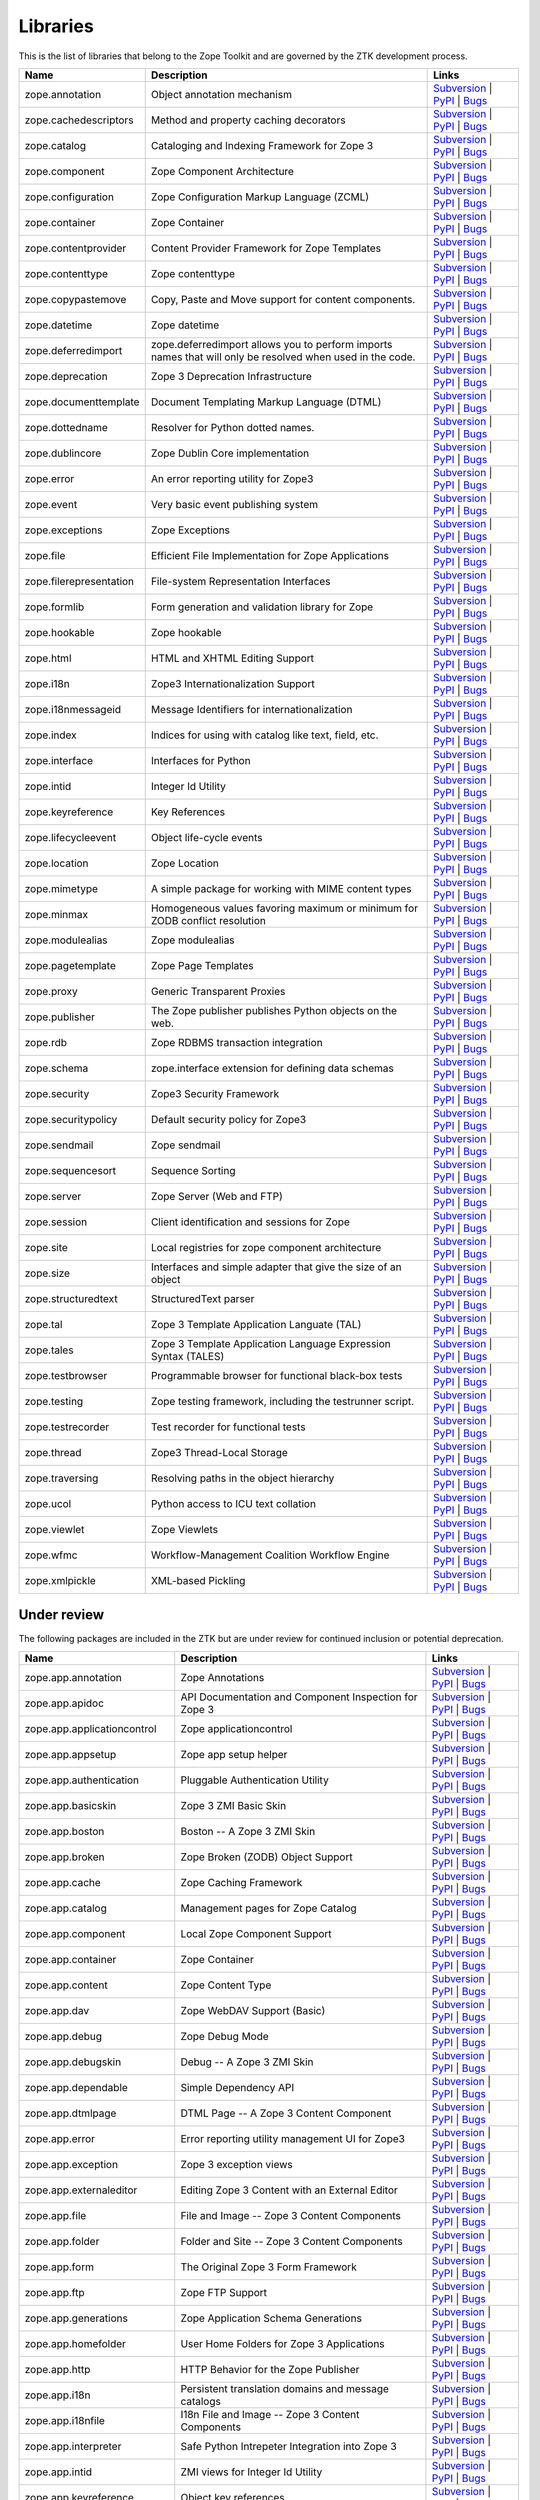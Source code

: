 Libraries
---------

This is the list of libraries that belong to the Zope Toolkit and are governed
by the ZTK development process.

============================ ========================================================================================================= =========================================================================================================================================================================================================
Name                         Description                                                                                               Links
============================ ========================================================================================================= =========================================================================================================================================================================================================
zope.annotation              Object annotation mechanism                                                                               `Subversion <http://svn.zope.org/zope.annotation>`_ | `PyPI <http://pypi.python.org/pypi/zope.annotation>`_ | `Bugs <http://bugs.launchpad.net/zope.annotation>`_                                        
zope.cachedescriptors        Method and property caching decorators                                                                    `Subversion <http://svn.zope.org/zope.cachedescriptors>`_ | `PyPI <http://pypi.python.org/pypi/zope.cachedescriptors>`_ | `Bugs <http://bugs.launchpad.net/zope.cachedescriptors>`_                      
zope.catalog                 Cataloging and Indexing Framework for Zope 3                                                              `Subversion <http://svn.zope.org/zope.catalog>`_ | `PyPI <http://pypi.python.org/pypi/zope.catalog>`_ | `Bugs <http://bugs.launchpad.net/zope.catalog>`_                                                 
zope.component               Zope Component Architecture                                                                               `Subversion <http://svn.zope.org/zope.component>`_ | `PyPI <http://pypi.python.org/pypi/zope.component>`_ | `Bugs <http://bugs.launchpad.net/zope.component>`_                                           
zope.configuration           Zope Configuration Markup Language (ZCML)                                                                 `Subversion <http://svn.zope.org/zope.configuration>`_ | `PyPI <http://pypi.python.org/pypi/zope.configuration>`_ | `Bugs <http://bugs.launchpad.net/zope.configuration>`_                               
zope.container               Zope Container                                                                                            `Subversion <http://svn.zope.org/zope.container>`_ | `PyPI <http://pypi.python.org/pypi/zope.container>`_ | `Bugs <http://bugs.launchpad.net/zope.container>`_                                           
zope.contentprovider         Content Provider Framework for Zope Templates                                                             `Subversion <http://svn.zope.org/zope.contentprovider>`_ | `PyPI <http://pypi.python.org/pypi/zope.contentprovider>`_ | `Bugs <http://bugs.launchpad.net/zope.contentprovider>`_                         
zope.contenttype             Zope contenttype                                                                                          `Subversion <http://svn.zope.org/zope.contenttype>`_ | `PyPI <http://pypi.python.org/pypi/zope.contenttype>`_ | `Bugs <http://bugs.launchpad.net/zope.contenttype>`_                                     
zope.copypastemove           Copy, Paste and Move support for content components.                                                      `Subversion <http://svn.zope.org/zope.copypastemove>`_ | `PyPI <http://pypi.python.org/pypi/zope.copypastemove>`_ | `Bugs <http://bugs.launchpad.net/zope.copypastemove>`_                               
zope.datetime                Zope datetime                                                                                             `Subversion <http://svn.zope.org/zope.datetime>`_ | `PyPI <http://pypi.python.org/pypi/zope.datetime>`_ | `Bugs <http://bugs.launchpad.net/zope.datetime>`_                                              
zope.deferredimport          zope.deferredimport allows you to perform imports names that will only be resolved when used in the code. `Subversion <http://svn.zope.org/zope.deferredimport>`_ | `PyPI <http://pypi.python.org/pypi/zope.deferredimport>`_ | `Bugs <http://bugs.launchpad.net/zope.deferredimport>`_                            
zope.deprecation             Zope 3 Deprecation Infrastructure                                                                         `Subversion <http://svn.zope.org/zope.deprecation>`_ | `PyPI <http://pypi.python.org/pypi/zope.deprecation>`_ | `Bugs <http://bugs.launchpad.net/zope.deprecation>`_                                     
zope.documenttemplate        Document Templating Markup Language (DTML)                                                                `Subversion <http://svn.zope.org/zope.documenttemplate>`_ | `PyPI <http://pypi.python.org/pypi/zope.documenttemplate>`_ | `Bugs <http://bugs.launchpad.net/zope.documenttemplate>`_                      
zope.dottedname              Resolver for Python dotted names.                                                                         `Subversion <http://svn.zope.org/zope.dottedname>`_ | `PyPI <http://pypi.python.org/pypi/zope.dottedname>`_ | `Bugs <http://bugs.launchpad.net/zope.dottedname>`_                                        
zope.dublincore              Zope Dublin Core implementation                                                                           `Subversion <http://svn.zope.org/zope.dublincore>`_ | `PyPI <http://pypi.python.org/pypi/zope.dublincore>`_ | `Bugs <http://bugs.launchpad.net/zope.dublincore>`_                                        
zope.error                   An error reporting utility for Zope3                                                                      `Subversion <http://svn.zope.org/zope.error>`_ | `PyPI <http://pypi.python.org/pypi/zope.error>`_ | `Bugs <http://bugs.launchpad.net/zope.error>`_                                                       
zope.event                   Very basic event publishing system                                                                        `Subversion <http://svn.zope.org/zope.event>`_ | `PyPI <http://pypi.python.org/pypi/zope.event>`_ | `Bugs <http://bugs.launchpad.net/zope.event>`_                                                       
zope.exceptions              Zope Exceptions                                                                                           `Subversion <http://svn.zope.org/zope.exceptions>`_ | `PyPI <http://pypi.python.org/pypi/zope.exceptions>`_ | `Bugs <http://bugs.launchpad.net/zope.exceptions>`_                                        
zope.file                    Efficient File Implementation for Zope Applications                                                       `Subversion <http://svn.zope.org/zope.file>`_ | `PyPI <http://pypi.python.org/pypi/zope.file>`_ | `Bugs <http://bugs.launchpad.net/zope.file>`_                                                          
zope.filerepresentation      File-system Representation Interfaces                                                                     `Subversion <http://svn.zope.org/zope.filerepresentation>`_ | `PyPI <http://pypi.python.org/pypi/zope.filerepresentation>`_ | `Bugs <http://bugs.launchpad.net/zope.filerepresentation>`_                
zope.formlib                 Form generation and validation library for Zope                                                           `Subversion <http://svn.zope.org/zope.formlib>`_ | `PyPI <http://pypi.python.org/pypi/zope.formlib>`_ | `Bugs <http://bugs.launchpad.net/zope.formlib>`_                                                 
zope.hookable                Zope hookable                                                                                             `Subversion <http://svn.zope.org/zope.hookable>`_ | `PyPI <http://pypi.python.org/pypi/zope.hookable>`_ | `Bugs <http://bugs.launchpad.net/zope.hookable>`_                                              
zope.html                    HTML and XHTML Editing Support                                                                            `Subversion <http://svn.zope.org/zope.html>`_ | `PyPI <http://pypi.python.org/pypi/zope.html>`_ | `Bugs <http://bugs.launchpad.net/zope.html>`_                                                          
zope.i18n                    Zope3 Internationalization Support                                                                        `Subversion <http://svn.zope.org/zope.i18n>`_ | `PyPI <http://pypi.python.org/pypi/zope.i18n>`_ | `Bugs <http://bugs.launchpad.net/zope.i18n>`_                                                          
zope.i18nmessageid           Message Identifiers for internationalization                                                              `Subversion <http://svn.zope.org/zope.i18nmessageid>`_ | `PyPI <http://pypi.python.org/pypi/zope.i18nmessageid>`_ | `Bugs <http://bugs.launchpad.net/zope.i18nmessageid>`_                               
zope.index                   Indices for using with catalog like text, field, etc.                                                     `Subversion <http://svn.zope.org/zope.index>`_ | `PyPI <http://pypi.python.org/pypi/zope.index>`_ | `Bugs <http://bugs.launchpad.net/zope.index>`_                                                       
zope.interface               Interfaces for Python                                                                                     `Subversion <http://svn.zope.org/zope.interface>`_ | `PyPI <http://pypi.python.org/pypi/zope.interface>`_ | `Bugs <http://bugs.launchpad.net/zope.interface>`_                                           
zope.intid                   Integer Id Utility                                                                                        `Subversion <http://svn.zope.org/zope.intid>`_ | `PyPI <http://pypi.python.org/pypi/zope.intid>`_ | `Bugs <http://bugs.launchpad.net/zope.intid>`_                                                       
zope.keyreference            Key References                                                                                            `Subversion <http://svn.zope.org/zope.keyreference>`_ | `PyPI <http://pypi.python.org/pypi/zope.keyreference>`_ | `Bugs <http://bugs.launchpad.net/zope.keyreference>`_                                  
zope.lifecycleevent          Object life-cycle events                                                                                  `Subversion <http://svn.zope.org/zope.lifecycleevent>`_ | `PyPI <http://pypi.python.org/pypi/zope.lifecycleevent>`_ | `Bugs <http://bugs.launchpad.net/zope.lifecycleevent>`_                            
zope.location                Zope Location                                                                                             `Subversion <http://svn.zope.org/zope.location>`_ | `PyPI <http://pypi.python.org/pypi/zope.location>`_ | `Bugs <http://bugs.launchpad.net/zope.location>`_                                              
zope.mimetype                A simple package for working with MIME content types                                                      `Subversion <http://svn.zope.org/zope.mimetype>`_ | `PyPI <http://pypi.python.org/pypi/zope.mimetype>`_ | `Bugs <http://bugs.launchpad.net/zope.mimetype>`_                                              
zope.minmax                  Homogeneous values favoring maximum or minimum for ZODB conflict resolution                               `Subversion <http://svn.zope.org/zope.minmax>`_ | `PyPI <http://pypi.python.org/pypi/zope.minmax>`_ | `Bugs <http://bugs.launchpad.net/zope.minmax>`_                                                    
zope.modulealias             Zope modulealias                                                                                          `Subversion <http://svn.zope.org/zope.modulealias>`_ | `PyPI <http://pypi.python.org/pypi/zope.modulealias>`_ | `Bugs <http://bugs.launchpad.net/zope.modulealias>`_                                     
zope.pagetemplate            Zope Page Templates                                                                                       `Subversion <http://svn.zope.org/zope.pagetemplate>`_ | `PyPI <http://pypi.python.org/pypi/zope.pagetemplate>`_ | `Bugs <http://bugs.launchpad.net/zope.pagetemplate>`_                                  
zope.proxy                   Generic Transparent Proxies                                                                               `Subversion <http://svn.zope.org/zope.proxy>`_ | `PyPI <http://pypi.python.org/pypi/zope.proxy>`_ | `Bugs <http://bugs.launchpad.net/zope.proxy>`_                                                       
zope.publisher               The Zope publisher publishes Python objects on the web.                                                   `Subversion <http://svn.zope.org/zope.publisher>`_ | `PyPI <http://pypi.python.org/pypi/zope.publisher>`_ | `Bugs <http://bugs.launchpad.net/zope.publisher>`_                                           
zope.rdb                     Zope RDBMS transaction integration                                                                        `Subversion <http://svn.zope.org/zope.rdb>`_ | `PyPI <http://pypi.python.org/pypi/zope.rdb>`_ | `Bugs <http://bugs.launchpad.net/zope.rdb>`_                                                             
zope.schema                  zope.interface extension for defining data schemas                                                        `Subversion <http://svn.zope.org/zope.schema>`_ | `PyPI <http://pypi.python.org/pypi/zope.schema>`_ | `Bugs <http://bugs.launchpad.net/zope.schema>`_                                                    
zope.security                Zope3 Security Framework                                                                                  `Subversion <http://svn.zope.org/zope.security>`_ | `PyPI <http://pypi.python.org/pypi/zope.security>`_ | `Bugs <http://bugs.launchpad.net/zope.security>`_                                              
zope.securitypolicy          Default security policy for Zope3                                                                         `Subversion <http://svn.zope.org/zope.securitypolicy>`_ | `PyPI <http://pypi.python.org/pypi/zope.securitypolicy>`_ | `Bugs <http://bugs.launchpad.net/zope.securitypolicy>`_                            
zope.sendmail                Zope sendmail                                                                                             `Subversion <http://svn.zope.org/zope.sendmail>`_ | `PyPI <http://pypi.python.org/pypi/zope.sendmail>`_ | `Bugs <http://bugs.launchpad.net/zope.sendmail>`_                                              
zope.sequencesort            Sequence Sorting                                                                                          `Subversion <http://svn.zope.org/zope.sequencesort>`_ | `PyPI <http://pypi.python.org/pypi/zope.sequencesort>`_ | `Bugs <http://bugs.launchpad.net/zope.sequencesort>`_                                  
zope.server                  Zope Server (Web and FTP)                                                                                 `Subversion <http://svn.zope.org/zope.server>`_ | `PyPI <http://pypi.python.org/pypi/zope.server>`_ | `Bugs <http://bugs.launchpad.net/zope.server>`_                                                    
zope.session                 Client identification and sessions for Zope                                                               `Subversion <http://svn.zope.org/zope.session>`_ | `PyPI <http://pypi.python.org/pypi/zope.session>`_ | `Bugs <http://bugs.launchpad.net/zope.session>`_                                                 
zope.site                    Local registries for zope component architecture                                                          `Subversion <http://svn.zope.org/zope.site>`_ | `PyPI <http://pypi.python.org/pypi/zope.site>`_ | `Bugs <http://bugs.launchpad.net/zope.site>`_                                                          
zope.size                    Interfaces and simple adapter that give the size of an object                                             `Subversion <http://svn.zope.org/zope.size>`_ | `PyPI <http://pypi.python.org/pypi/zope.size>`_ | `Bugs <http://bugs.launchpad.net/zope.size>`_                                                          
zope.structuredtext          StructuredText parser                                                                                     `Subversion <http://svn.zope.org/zope.structuredtext>`_ | `PyPI <http://pypi.python.org/pypi/zope.structuredtext>`_ | `Bugs <http://bugs.launchpad.net/zope.structuredtext>`_                            
zope.tal                     Zope 3 Template Application Languate (TAL)                                                                `Subversion <http://svn.zope.org/zope.tal>`_ | `PyPI <http://pypi.python.org/pypi/zope.tal>`_ | `Bugs <http://bugs.launchpad.net/zope.tal>`_                                                             
zope.tales                   Zope 3 Template Application Language Expression Syntax (TALES)                                            `Subversion <http://svn.zope.org/zope.tales>`_ | `PyPI <http://pypi.python.org/pypi/zope.tales>`_ | `Bugs <http://bugs.launchpad.net/zope.tales>`_                                                       
zope.testbrowser             Programmable browser for functional black-box tests                                                       `Subversion <http://svn.zope.org/zope.testbrowser>`_ | `PyPI <http://pypi.python.org/pypi/zope.testbrowser>`_ | `Bugs <http://bugs.launchpad.net/zope.testbrowser>`_                                     
zope.testing                 Zope testing framework, including the testrunner script.                                                  `Subversion <http://svn.zope.org/zope.testing>`_ | `PyPI <http://pypi.python.org/pypi/zope.testing>`_ | `Bugs <http://bugs.launchpad.net/zope.testing>`_                                                 
zope.testrecorder            Test recorder for functional tests                                                                        `Subversion <http://svn.zope.org/zope.testrecorder>`_ | `PyPI <http://pypi.python.org/pypi/zope.testrecorder>`_ | `Bugs <http://bugs.launchpad.net/zope.testrecorder>`_                                  
zope.thread                  Zope3 Thread-Local Storage                                                                                `Subversion <http://svn.zope.org/zope.thread>`_ | `PyPI <http://pypi.python.org/pypi/zope.thread>`_ | `Bugs <http://bugs.launchpad.net/zope.thread>`_                                                    
zope.traversing              Resolving paths in the object hierarchy                                                                   `Subversion <http://svn.zope.org/zope.traversing>`_ | `PyPI <http://pypi.python.org/pypi/zope.traversing>`_ | `Bugs <http://bugs.launchpad.net/zope.traversing>`_                                        
zope.ucol                    Python access to ICU text collation                                                                       `Subversion <http://svn.zope.org/zope.ucol>`_ | `PyPI <http://pypi.python.org/pypi/zope.ucol>`_ | `Bugs <http://bugs.launchpad.net/zope.ucol>`_                                                          
zope.viewlet                 Zope Viewlets                                                                                             `Subversion <http://svn.zope.org/zope.viewlet>`_ | `PyPI <http://pypi.python.org/pypi/zope.viewlet>`_ | `Bugs <http://bugs.launchpad.net/zope.viewlet>`_                                                 
zope.wfmc                    Workflow-Management Coalition Workflow Engine                                                             `Subversion <http://svn.zope.org/zope.wfmc>`_ | `PyPI <http://pypi.python.org/pypi/zope.wfmc>`_ | `Bugs <http://bugs.launchpad.net/zope.wfmc>`_                                                          
zope.xmlpickle               XML-based Pickling                                                                                        `Subversion <http://svn.zope.org/zope.xmlpickle>`_ | `PyPI <http://pypi.python.org/pypi/zope.xmlpickle>`_ | `Bugs <http://bugs.launchpad.net/zope.xmlpickle>`_                                           
============================ ========================================================================================================= =========================================================================================================================================================================================================

Under review
~~~~~~~~~~~~

The following packages are included in the ZTK but are under review for
continued inclusion or potential deprecation.

============================ ========================================================================================================= =========================================================================================================================================================================================================
Name                         Description                                                                                               Links
============================ ========================================================================================================= =========================================================================================================================================================================================================
zope.app.annotation          Zope Annotations                                                                                          `Subversion <http://svn.zope.org/zope.app.annotation>`_ | `PyPI <http://pypi.python.org/pypi/zope.app.annotation>`_ | `Bugs <http://bugs.launchpad.net/zope.app.annotation>`_                            
zope.app.apidoc              API Documentation and Component Inspection for Zope 3                                                     `Subversion <http://svn.zope.org/zope.app.apidoc>`_ | `PyPI <http://pypi.python.org/pypi/zope.app.apidoc>`_ | `Bugs <http://bugs.launchpad.net/zope.app.apidoc>`_                                        
zope.app.applicationcontrol  Zope applicationcontrol                                                                                   `Subversion <http://svn.zope.org/zope.app.applicationcontrol>`_ | `PyPI <http://pypi.python.org/pypi/zope.app.applicationcontrol>`_ | `Bugs <http://bugs.launchpad.net/zope.app.applicationcontrol>`_    
zope.app.appsetup            Zope app setup helper                                                                                     `Subversion <http://svn.zope.org/zope.app.appsetup>`_ | `PyPI <http://pypi.python.org/pypi/zope.app.appsetup>`_ | `Bugs <http://bugs.launchpad.net/zope.app.appsetup>`_                                  
zope.app.authentication      Pluggable Authentication Utility                                                                          `Subversion <http://svn.zope.org/zope.app.authentication>`_ | `PyPI <http://pypi.python.org/pypi/zope.app.authentication>`_ | `Bugs <http://bugs.launchpad.net/zope.app.authentication>`_                
zope.app.basicskin           Zope 3 ZMI Basic Skin                                                                                     `Subversion <http://svn.zope.org/zope.app.basicskin>`_ | `PyPI <http://pypi.python.org/pypi/zope.app.basicskin>`_ | `Bugs <http://bugs.launchpad.net/zope.app.basicskin>`_                               
zope.app.boston              Boston -- A Zope 3 ZMI Skin                                                                               `Subversion <http://svn.zope.org/zope.app.boston>`_ | `PyPI <http://pypi.python.org/pypi/zope.app.boston>`_ | `Bugs <http://bugs.launchpad.net/zope.app.boston>`_                                        
zope.app.broken              Zope Broken (ZODB) Object Support                                                                         `Subversion <http://svn.zope.org/zope.app.broken>`_ | `PyPI <http://pypi.python.org/pypi/zope.app.broken>`_ | `Bugs <http://bugs.launchpad.net/zope.app.broken>`_                                        
zope.app.cache               Zope Caching Framework                                                                                    `Subversion <http://svn.zope.org/zope.app.cache>`_ | `PyPI <http://pypi.python.org/pypi/zope.app.cache>`_ | `Bugs <http://bugs.launchpad.net/zope.app.cache>`_                                           
zope.app.catalog             Management pages for Zope Catalog                                                                         `Subversion <http://svn.zope.org/zope.app.catalog>`_ | `PyPI <http://pypi.python.org/pypi/zope.app.catalog>`_ | `Bugs <http://bugs.launchpad.net/zope.app.catalog>`_                                     
zope.app.component           Local Zope Component Support                                                                              `Subversion <http://svn.zope.org/zope.app.component>`_ | `PyPI <http://pypi.python.org/pypi/zope.app.component>`_ | `Bugs <http://bugs.launchpad.net/zope.app.component>`_                               
zope.app.container           Zope Container                                                                                            `Subversion <http://svn.zope.org/zope.app.container>`_ | `PyPI <http://pypi.python.org/pypi/zope.app.container>`_ | `Bugs <http://bugs.launchpad.net/zope.app.container>`_                               
zope.app.content             Zope Content Type                                                                                         `Subversion <http://svn.zope.org/zope.app.content>`_ | `PyPI <http://pypi.python.org/pypi/zope.app.content>`_ | `Bugs <http://bugs.launchpad.net/zope.app.content>`_                                     
zope.app.dav                 Zope WebDAV Support (Basic)                                                                               `Subversion <http://svn.zope.org/zope.app.dav>`_ | `PyPI <http://pypi.python.org/pypi/zope.app.dav>`_ | `Bugs <http://bugs.launchpad.net/zope.app.dav>`_                                                 
zope.app.debug               Zope Debug Mode                                                                                           `Subversion <http://svn.zope.org/zope.app.debug>`_ | `PyPI <http://pypi.python.org/pypi/zope.app.debug>`_ | `Bugs <http://bugs.launchpad.net/zope.app.debug>`_                                           
zope.app.debugskin           Debug -- A Zope 3 ZMI Skin                                                                                `Subversion <http://svn.zope.org/zope.app.debugskin>`_ | `PyPI <http://pypi.python.org/pypi/zope.app.debugskin>`_ | `Bugs <http://bugs.launchpad.net/zope.app.debugskin>`_                               
zope.app.dependable          Simple Dependency API                                                                                     `Subversion <http://svn.zope.org/zope.app.dependable>`_ | `PyPI <http://pypi.python.org/pypi/zope.app.dependable>`_ | `Bugs <http://bugs.launchpad.net/zope.app.dependable>`_                            
zope.app.dtmlpage            DTML Page -- A Zope 3 Content Component                                                                   `Subversion <http://svn.zope.org/zope.app.dtmlpage>`_ | `PyPI <http://pypi.python.org/pypi/zope.app.dtmlpage>`_ | `Bugs <http://bugs.launchpad.net/zope.app.dtmlpage>`_                                  
zope.app.error               Error reporting utility management UI for Zope3                                                           `Subversion <http://svn.zope.org/zope.app.error>`_ | `PyPI <http://pypi.python.org/pypi/zope.app.error>`_ | `Bugs <http://bugs.launchpad.net/zope.app.error>`_                                           
zope.app.exception           Zope 3 exception views                                                                                    `Subversion <http://svn.zope.org/zope.app.exception>`_ | `PyPI <http://pypi.python.org/pypi/zope.app.exception>`_ | `Bugs <http://bugs.launchpad.net/zope.app.exception>`_                               
zope.app.externaleditor      Editing Zope 3 Content with an External Editor                                                            `Subversion <http://svn.zope.org/zope.app.externaleditor>`_ | `PyPI <http://pypi.python.org/pypi/zope.app.externaleditor>`_ | `Bugs <http://bugs.launchpad.net/zope.app.externaleditor>`_                
zope.app.file                File and Image -- Zope 3 Content Components                                                               `Subversion <http://svn.zope.org/zope.app.file>`_ | `PyPI <http://pypi.python.org/pypi/zope.app.file>`_ | `Bugs <http://bugs.launchpad.net/zope.app.file>`_                                              
zope.app.folder              Folder and Site -- Zope 3 Content Components                                                              `Subversion <http://svn.zope.org/zope.app.folder>`_ | `PyPI <http://pypi.python.org/pypi/zope.app.folder>`_ | `Bugs <http://bugs.launchpad.net/zope.app.folder>`_                                        
zope.app.form                The Original Zope 3 Form Framework                                                                        `Subversion <http://svn.zope.org/zope.app.form>`_ | `PyPI <http://pypi.python.org/pypi/zope.app.form>`_ | `Bugs <http://bugs.launchpad.net/zope.app.form>`_                                              
zope.app.ftp                 Zope FTP Support                                                                                          `Subversion <http://svn.zope.org/zope.app.ftp>`_ | `PyPI <http://pypi.python.org/pypi/zope.app.ftp>`_ | `Bugs <http://bugs.launchpad.net/zope.app.ftp>`_                                                 
zope.app.generations         Zope Application Schema Generations                                                                       `Subversion <http://svn.zope.org/zope.app.generations>`_ | `PyPI <http://pypi.python.org/pypi/zope.app.generations>`_ | `Bugs <http://bugs.launchpad.net/zope.app.generations>`_                         
zope.app.homefolder          User Home Folders for Zope 3 Applications                                                                 `Subversion <http://svn.zope.org/zope.app.homefolder>`_ | `PyPI <http://pypi.python.org/pypi/zope.app.homefolder>`_ | `Bugs <http://bugs.launchpad.net/zope.app.homefolder>`_                            
zope.app.http                HTTP Behavior for the Zope Publisher                                                                      `Subversion <http://svn.zope.org/zope.app.http>`_ | `PyPI <http://pypi.python.org/pypi/zope.app.http>`_ | `Bugs <http://bugs.launchpad.net/zope.app.http>`_                                              
zope.app.i18n                Persistent translation domains and message catalogs                                                       `Subversion <http://svn.zope.org/zope.app.i18n>`_ | `PyPI <http://pypi.python.org/pypi/zope.app.i18n>`_ | `Bugs <http://bugs.launchpad.net/zope.app.i18n>`_                                              
zope.app.i18nfile            I18n File and Image -- Zope 3 Content Components                                                          `Subversion <http://svn.zope.org/zope.app.i18nfile>`_ | `PyPI <http://pypi.python.org/pypi/zope.app.i18nfile>`_ | `Bugs <http://bugs.launchpad.net/zope.app.i18nfile>`_                                  
zope.app.interpreter         Safe Python Intrepeter Integration into Zope 3                                                            `Subversion <http://svn.zope.org/zope.app.interpreter>`_ | `PyPI <http://pypi.python.org/pypi/zope.app.interpreter>`_ | `Bugs <http://bugs.launchpad.net/zope.app.interpreter>`_                         
zope.app.intid               ZMI views for Integer Id Utility                                                                          `Subversion <http://svn.zope.org/zope.app.intid>`_ | `PyPI <http://pypi.python.org/pypi/zope.app.intid>`_ | `Bugs <http://bugs.launchpad.net/zope.app.intid>`_                                           
zope.app.keyreference        Object key references                                                                                     `Subversion <http://svn.zope.org/zope.app.keyreference>`_ | `PyPI <http://pypi.python.org/pypi/zope.app.keyreference>`_ | `Bugs <http://bugs.launchpad.net/zope.app.keyreference>`_
zope.app.layers              Zope 3 Layer Container Package                                                                            `Subversion <http://svn.zope.org/zope.app.layers>`_ | `PyPI <http://pypi.python.org/pypi/zope.app.layers>`_ | `Bugs <http://bugs.launchpad.net/zope.app.layers>`_                                        
zope.app.locales             Zope locale extraction and management utilities                                                           `Subversion <http://svn.zope.org/zope.app.locales>`_ | `PyPI <http://pypi.python.org/pypi/zope.app.locales>`_ | `Bugs <http://bugs.launchpad.net/zope.app.locales>`_                                     
zope.app.locking             Simple Object Locking Framework for Zope 3 applications                                                   `Subversion <http://svn.zope.org/zope.app.locking>`_ | `PyPI <http://pypi.python.org/pypi/zope.app.locking>`_ | `Bugs <http://bugs.launchpad.net/zope.app.locking>`_                                     
zope.app.onlinehelp          Framework for Context-Sensitive Help Pages                                                                `Subversion <http://svn.zope.org/zope.app.onlinehelp>`_ | `PyPI <http://pypi.python.org/pypi/zope.app.onlinehelp>`_ | `Bugs <http://bugs.launchpad.net/zope.app.onlinehelp>`_                            
zope.app.pagetemplate        PageTemplate integration for Zope 3                                                                       `Subversion <http://svn.zope.org/zope.app.pagetemplate>`_ | `PyPI <http://pypi.python.org/pypi/zope.app.pagetemplate>`_ | `Bugs <http://bugs.launchpad.net/zope.app.pagetemplate>`_                      
zope.app.pluggableauth       Pluggable Authenticatin Mechanism (Obselete)                                                              `Subversion <http://svn.zope.org/zope.app.pluggableauth>`_ | `PyPI <http://pypi.python.org/pypi/zope.app.pluggableauth>`_ | `Bugs <http://bugs.launchpad.net/zope.app.pluggableauth>`_                   
zope.app.preference          User Preferences Framework                                                                                `Subversion <http://svn.zope.org/zope.app.preference>`_ | `PyPI <http://pypi.python.org/pypi/zope.app.preference>`_ | `Bugs <http://bugs.launchpad.net/zope.app.preference>`_                            
zope.app.preview             Object Preview Template                                                                                   `Subversion <http://svn.zope.org/zope.app.preview>`_ | `PyPI <http://pypi.python.org/pypi/zope.app.preview>`_ | `Bugs <http://bugs.launchpad.net/zope.app.preview>`_                                     
zope.app.principalannotation Bootstrap subscriber and browser menu item for zope.principalannotation                                   `Subversion <http://svn.zope.org/zope.app.principalannotation>`_ | `PyPI <http://pypi.python.org/pypi/zope.app.principalannotation>`_ | `Bugs <http://bugs.launchpad.net/zope.app.principalannotation>`_ 
zope.app.publication         Zope publication                                                                                          `Subversion <http://svn.zope.org/zope.app.publication>`_ | `PyPI <http://pypi.python.org/pypi/zope.app.publication>`_ | `Bugs <http://bugs.launchpad.net/zope.app.publication>`_                         
zope.app.publisher           Implementations and means for configuration of Zope 3-style views and resources.                          `Subversion <http://svn.zope.org/zope.app.publisher>`_ | `PyPI <http://pypi.python.org/pypi/zope.app.publisher>`_ | `Bugs <http://bugs.launchpad.net/zope.app.publisher>`_                               
zope.app.pythonpage          Python Page -- Zope 3 Content Components                                                                  `Subversion <http://svn.zope.org/zope.app.pythonpage>`_ | `PyPI <http://pypi.python.org/pypi/zope.app.pythonpage>`_ | `Bugs <http://bugs.launchpad.net/zope.app.pythonpage>`_                            
zope.app.renderer            Text Renderer Framework                                                                                   `Subversion <http://svn.zope.org/zope.app.renderer>`_ | `PyPI <http://pypi.python.org/pypi/zope.app.renderer>`_ | `Bugs <http://bugs.launchpad.net/zope.app.renderer>`_                                  
zope.app.rotterdam           Rotterdam -- A Zope 3 ZMI Skin                                                                            `Subversion <http://svn.zope.org/zope.app.rotterdam>`_ | `PyPI <http://pypi.python.org/pypi/zope.app.rotterdam>`_ | `Bugs <http://bugs.launchpad.net/zope.app.rotterdam>`_                               
zope.app.schema              Component Architecture based Vocabulary Registry                                                          `Subversion <http://svn.zope.org/zope.app.schema>`_ | `PyPI <http://pypi.python.org/pypi/zope.app.schema>`_ | `Bugs <http://bugs.launchpad.net/zope.app.schema>`_                                        
zope.app.security            ZMI Views For Zope3 Security Components                                                                   `Subversion <http://svn.zope.org/zope.app.security>`_ | `PyPI <http://pypi.python.org/pypi/zope.app.security>`_ | `Bugs <http://bugs.launchpad.net/zope.app.security>`_                                  
zope.app.securitypolicy      Zope's Default Security Policy ZMI Support                                                                `Subversion <http://svn.zope.org/zope.app.securitypolicy>`_ | `PyPI <http://pypi.python.org/pypi/zope.app.securitypolicy>`_ | `Bugs <http://bugs.launchpad.net/zope.app.securitypolicy>`_                
zope.app.server              ZServer integration for Zope 3 Applications                                                               `Subversion <http://svn.zope.org/zope.app.server>`_ | `PyPI <http://pypi.python.org/pypi/zope.app.server>`_ | `Bugs <http://bugs.launchpad.net/zope.app.server>`_                                        
zope.app.session             Zope session                                                                                              `Subversion <http://svn.zope.org/zope.app.session>`_ | `PyPI <http://pypi.python.org/pypi/zope.app.session>`_ | `Bugs <http://bugs.launchpad.net/zope.app.session>`_                                     
zope.app.skins               Zope 3 Skin Container Package                                                                             `Subversion <http://svn.zope.org/zope.app.skins>`_ | `PyPI <http://pypi.python.org/pypi/zope.app.skins>`_ | `Bugs <http://bugs.launchpad.net/zope.app.skins>`_                                           
zope.app.sqlscript           SQL Script -- Zope 3 Content Component                                                                    `Subversion <http://svn.zope.org/zope.app.sqlscript>`_ | `PyPI <http://pypi.python.org/pypi/zope.app.sqlscript>`_ | `Bugs <http://bugs.launchpad.net/zope.app.sqlscript>`_                               
zope.app.testing             Zope Application Testing Support                                                                          `Subversion <http://svn.zope.org/zope.app.testing>`_ | `PyPI <http://pypi.python.org/pypi/zope.app.testing>`_ | `Bugs <http://bugs.launchpad.net/zope.app.testing>`_                                     
zope.app.traversing          Zope Application Traversal Support (Deprectated)                                                          `Subversion <http://svn.zope.org/zope.app.traversing>`_ | `PyPI <http://pypi.python.org/pypi/zope.app.traversing>`_ | `Bugs <http://bugs.launchpad.net/zope.app.traversing>`_                            
zope.app.tree                Static Tree Implementation                                                                                `Subversion <http://svn.zope.org/zope.app.tree>`_ | `PyPI <http://pypi.python.org/pypi/zope.app.tree>`_ | `Bugs <http://bugs.launchpad.net/zope.app.tree>`_                                              
zope.app.twisted             Twisted Integration for Zope 3 Applications                                                               `Subversion <http://svn.zope.org/zope.app.twisted>`_ | `PyPI <http://pypi.python.org/pypi/zope.app.twisted>`_ | `Bugs <http://bugs.launchpad.net/zope.app.twisted>`_                                     
zope.app.undo                Transaction Undo API and UI                                                                               `Subversion <http://svn.zope.org/zope.app.undo>`_ | `PyPI <http://pypi.python.org/pypi/zope.app.undo>`_ | `Bugs <http://bugs.launchpad.net/zope.app.undo>`_                                              
zope.app.wfmc                Zope Application integration for ``zope.wfmc``                                                            `Subversion <http://svn.zope.org/zope.app.wfmc>`_ | `PyPI <http://pypi.python.org/pypi/zope.app.wfmc>`_ | `Bugs <http://bugs.launchpad.net/zope.app.wfmc>`_                                              
zope.app.workflow            Workflow Engine for Zope 3                                                                                `Subversion <http://svn.zope.org/zope.app.workflow>`_ | `PyPI <http://pypi.python.org/pypi/zope.app.workflow>`_ | `Bugs <http://bugs.launchpad.net/zope.app.workflow>`_                                  
zope.app.wsgi                WSGI application for the zope.publisher                                                                   `Subversion <http://svn.zope.org/zope.app.wsgi>`_ | `PyPI <http://pypi.python.org/pypi/zope.app.wsgi>`_ | `Bugs <http://bugs.launchpad.net/zope.app.wsgi>`_                                              
zope.app.xmlrpcintrospection XML-RPC Method Introspection Support for Zope 3                                                           `Subversion <http://svn.zope.org/zope.app.xmlrpcintrospection>`_ | `PyPI <http://pypi.python.org/pypi/zope.app.xmlrpcintrospection>`_ | `Bugs <http://bugs.launchpad.net/zope.app.xmlrpcintrospection>`_ 
zope.app.zapi                Zope application programming interface                                                                    `Subversion <http://svn.zope.org/zope.app.zapi>`_ | `PyPI <http://pypi.python.org/pypi/zope.app.zapi>`_ | `Bugs <http://bugs.launchpad.net/zope.app.zapi>`_                                              
zope.app.zcmlfiles           Zope application server ZCML files                                                                        `Subversion <http://svn.zope.org/zope.app.zcmlfiles>`_ | `PyPI <http://pypi.python.org/pypi/zope.app.zcmlfiles>`_ | `Bugs <http://bugs.launchpad.net/zope.app.zcmlfiles>`_                               
zope.app.zopeappgenerations  Zope Application ZODB Update Generations                                                                  `Subversion <http://svn.zope.org/zope.app.zopeappgenerations>`_ | `PyPI <http://pypi.python.org/pypi/zope.app.zopeappgenerations>`_ | `Bugs <http://bugs.launchpad.net/zope.app.zopeappgenerations>`_    
zope.app.zptpage             ZPT page content component                                                                                `Subversion <http://svn.zope.org/zope.app.zptpage>`_ | `PyPI <http://pypi.python.org/pypi/zope.app.zptpage>`_ | `Bugs <http://bugs.launchpad.net/zope.app.zptpage>`_                                     
============================ ========================================================================================================= =========================================================================================================================================================================================================

Deprecated
~~~~~~~~~~

The following packages used to belong to the ZTK but have been deprecated.

============================ ========================================================================================================= =========================================================================================================================================================================================================
Name                         Description                                                                                               Links
============================ ========================================================================================================= =========================================================================================================================================================================================================
zodbcode                     Allows Python code to live in the ZODB                                                                    `Subversion <http://svn.zope.org/zodbcode>`_ | `PyPI <http://pypi.python.org/pypi/zodbcode>`_ | `Bugs <http://bugs.launchpad.net/zodbcode>`_
zope.app.interface           Zope Interface Extensions                                                                                 `Subversion <http://svn.zope.org/zope.app.interface>`_ | `PyPI <http://pypi.python.org/pypi/zope.app.interface>`_ | `Bugs <http://bugs.launchpad.net/zope.app.interface>`_                               
zope.app.module              Zope 3 persistent code/module support                                                                     `Subversion <http://svn.zope.org/zope.app.module>`_ | `PyPI <http://pypi.python.org/pypi/zope.app.module>`_ | `Bugs <http://bugs.launchpad.net/zope.app.module>`_                                        
zope.decorator               Zope Decorators                                                                                           `Subversion <http://svn.zope.org/zope.decorator>`_ | `PyPI <http://pypi.python.org/pypi/zope.decorator>`_ | `Bugs <http://bugs.launchpad.net/zope.decorator>`_                                           
============================ ========================================================================================================= =========================================================================================================================================================================================================
